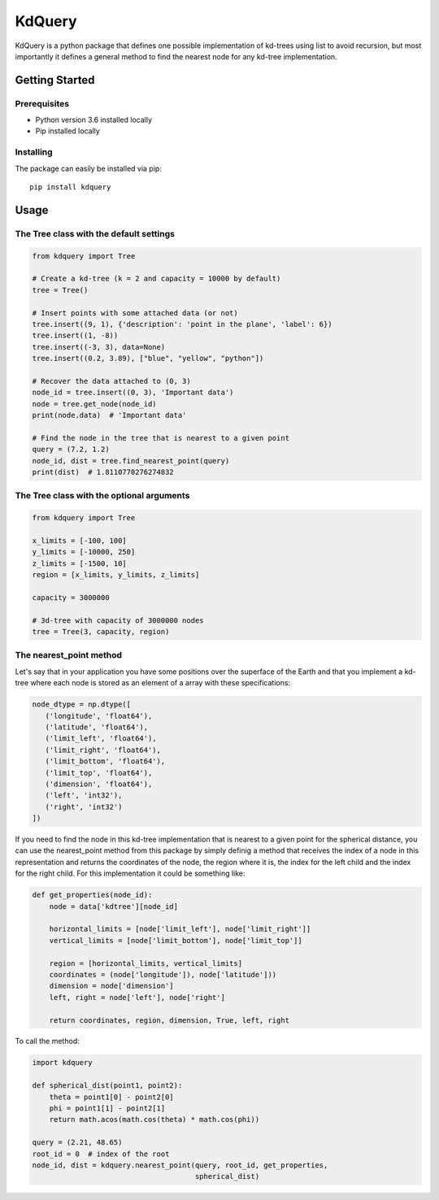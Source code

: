 =======
KdQuery
=======

KdQuery is a python package that defines one possible implementation of kd-trees using list to avoid recursion, but most importantly it defines a general method to find the nearest node for any kd-tree implementation.

Getting Started
===============

Prerequisites
-------------

* Python version 3.6 installed locally
* Pip installed locally

Installing
----------

The package can easily be installed via pip::

  pip install kdquery

Usage
=====

The Tree class with the default settings
----------------------------------------

.. code-block:: python

    from kdquery import Tree

    # Create a kd-tree (k = 2 and capacity = 10000 by default)
    tree = Tree()

    # Insert points with some attached data (or not)
    tree.insert((9, 1), {'description': 'point in the plane', 'label': 6})
    tree.insert((1, -8))
    tree.insert((-3, 3), data=None)
    tree.insert((0.2, 3.89), ["blue", "yellow", "python"])

    # Recover the data attached to (0, 3)
    node_id = tree.insert((0, 3), 'Important data')
    node = tree.get_node(node_id)
    print(node.data)  # 'Important data'

    # Find the node in the tree that is nearest to a given point
    query = (7.2, 1.2)
    node_id, dist = tree.find_nearest_point(query)
    print(dist)  # 1.8110770276274832

The Tree class with the optional arguments
------------------------------------------

.. code-block:: python

    from kdquery import Tree

    x_limits = [-100, 100]
    y_limits = [-10000, 250]
    z_limits = [-1500, 10]
    region = [x_limits, y_limits, z_limits]

    capacity = 3000000

    # 3d-tree with capacity of 3000000 nodes
    tree = Tree(3, capacity, region)

The nearest_point method
------------------------

Let's say that in your application you have some positions over the
superface of the Earth and that you implement a kd-tree where each
node is stored as an element of a array with these specifications:

.. code-block:: python

    node_dtype = np.dtype([
       ('longitude', 'float64'),
       ('latitude', 'float64'),
       ('limit_left', 'float64'),
       ('limit_right', 'float64'),
       ('limit_bottom', 'float64'),
       ('limit_top', 'float64'),
       ('dimension', 'float64'),
       ('left', 'int32'),
       ('right', 'int32')
    ])

If you need to find the node in this kd-tree implementation that is
nearest to a given point for the spherical distance, you can use
the nearest_point method from this package by simply definig a method
that receives the index of a node in this representation and returns
the coordinates of the node, the region where it is, the index for
the left child and the index for the right child. For this implementation
it could be something like:

.. code-block:: python

    def get_properties(node_id):
        node = data['kdtree'][node_id]

        horizontal_limits = [node['limit_left'], node['limit_right']]
        vertical_limits = [node['limit_bottom'], node['limit_top']]

        region = [horizontal_limits, vertical_limits]
        coordinates = (node['longitude']), node['latitude']))
        dimension = node['dimension']
        left, right = node['left'], node['right']

        return coordinates, region, dimension, True, left, right

To call the method:

.. code-block:: python

    import kdquery

    def spherical_dist(point1, point2):
        theta = point1[0] - point2[0]
        phi = point1[1] - point2[1]
        return math.acos(math.cos(theta) * math.cos(phi))

    query = (2.21, 48.65)
    root_id = 0  # index of the root
    node_id, dist = kdquery.nearest_point(query, root_id, get_properties,
                                          spherical_dist)


